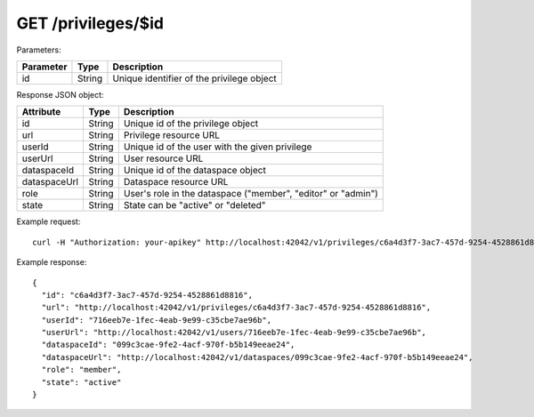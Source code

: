 GET /privileges/$id
===================

Parameters:

==========  ======= ========================================
Parameter   Type    Description
==========  ======= ========================================
id          String  Unique identifier of the privilege object
==========  ======= ========================================

Response JSON object:

=============== ======= ===========
Attribute       Type    Description
=============== ======= ===========
id              String  Unique id of the privilege object
url             String  Privilege resource URL
userId          String  Unique id of the user with the given privilege
userUrl         String  User resource URL
dataspaceId     String  Unique id of the dataspace object
dataspaceUrl    String  Dataspace resource URL
role            String  User's role in the dataspace ("member", "editor" or "admin")
state           String  State can be "active" or "deleted"
=============== ======= ===========

Example request::

    curl -H "Authorization: your-apikey" http://localhost:42042/v1/privileges/c6a4d3f7-3ac7-457d-9254-4528861d8816

Example response::

    {
      "id": "c6a4d3f7-3ac7-457d-9254-4528861d8816",
      "url": "http://localhost:42042/v1/privileges/c6a4d3f7-3ac7-457d-9254-4528861d8816",
      "userId": "716eeb7e-1fec-4eab-9e99-c35cbe7ae96b",
      "userUrl": "http://localhost:42042/v1/users/716eeb7e-1fec-4eab-9e99-c35cbe7ae96b",
      "dataspaceId": "099c3cae-9fe2-4acf-970f-b5b149eeae24",
      "dataspaceUrl": "http://localhost:42042/v1/dataspaces/099c3cae-9fe2-4acf-970f-b5b149eeae24",
      "role": "member",
      "state": "active"
    }